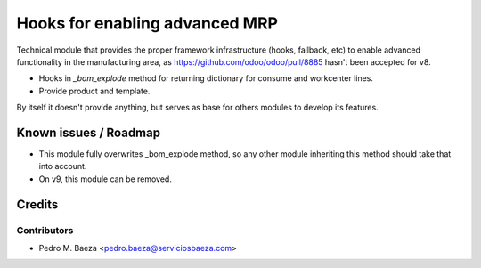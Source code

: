 ===============================
Hooks for enabling advanced MRP
===============================

Technical module that provides the proper framework infrastructure (hooks,
fallback, etc) to enable advanced functionality in the manufacturing area,
as https://github.com/odoo/odoo/pull/8885 hasn't been accepted for v8.

* Hooks in *_bom_explode* method for returning dictionary for consume and
  workcenter lines.
* Provide product and template.

By itself it doesn't provide anything, but serves as base for others modules
to develop its features.

Known issues / Roadmap
======================

* This module fully overwrites _bom_explode method, so any other module
  inheriting this method should take that into account.
* On v9, this module can be removed.

Credits
=======

Contributors
------------

* Pedro M. Baeza <pedro.baeza@serviciosbaeza.com>
